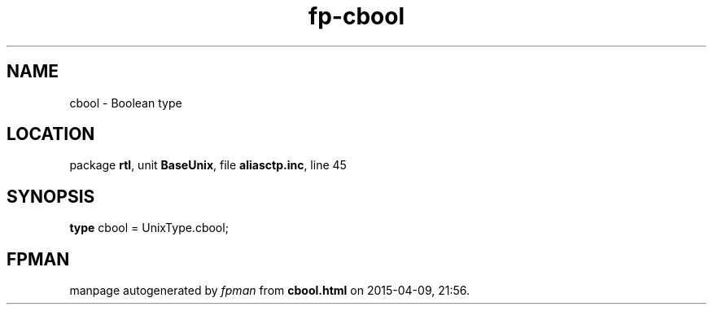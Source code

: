 .\" file autogenerated by fpman
.TH "fp-cbool" 3 "2014-03-14" "fpman" "Free Pascal Programmer's Manual"
.SH NAME
cbool - Boolean type
.SH LOCATION
package \fBrtl\fR, unit \fBBaseUnix\fR, file \fBaliasctp.inc\fR, line 45
.SH SYNOPSIS
\fBtype\fR cbool = UnixType.cbool;
.SH FPMAN
manpage autogenerated by \fIfpman\fR from \fBcbool.html\fR on 2015-04-09, 21:56.

